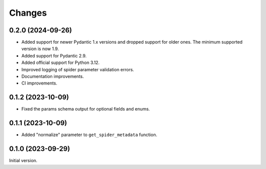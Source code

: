 =======
Changes
=======

0.2.0 (2024-09-26)
==================

* Added support for newer Pydantic 1.x versions and dropped support for older
  ones. The minimum supported version is now 1.9.
* Added support for Pydantic 2.9.
* Added official support for Python 3.12.
* Improved logging of spider parameter validation errors.
* Documentation improvements.
* CI improvements.

0.1.2 (2023-10-09)
==================

* Fixed the params schema output for optional fields and enums.

0.1.1 (2023-10-09)
==================

* Added "normalize" parameter to ``get_spider_metadata`` function.

0.1.0 (2023-09-29)
==================

Initial version.
